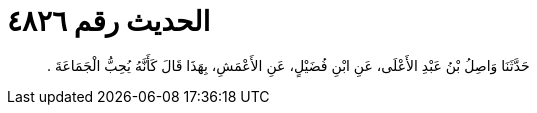 
= الحديث رقم ٤٨٢٦

[quote.hadith]
حَدَّثَنَا وَاصِلُ بْنُ عَبْدِ الأَعْلَى، عَنِ ابْنِ فُضَيْلٍ، عَنِ الأَعْمَشِ، بِهَذَا قَالَ كَأَنَّهُ يُحِبُّ الْجَمَاعَةَ ‏.‏